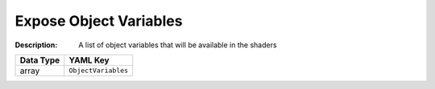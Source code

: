 .. _#/properties/Environment/properties/Observers/properties/Sprite2D/properties/Shader/properties/GlobalVariables:

.. #/properties/Environment/properties/Observers/properties/Sprite2D/properties/Shader/properties/GlobalVariables

Expose Object Variables
=======================

:Description: A list of object variables that will be available in the shaders

.. list-table::

   * - **Data Type**
     - **YAML Key**
   * - array
     - ``ObjectVariables``


